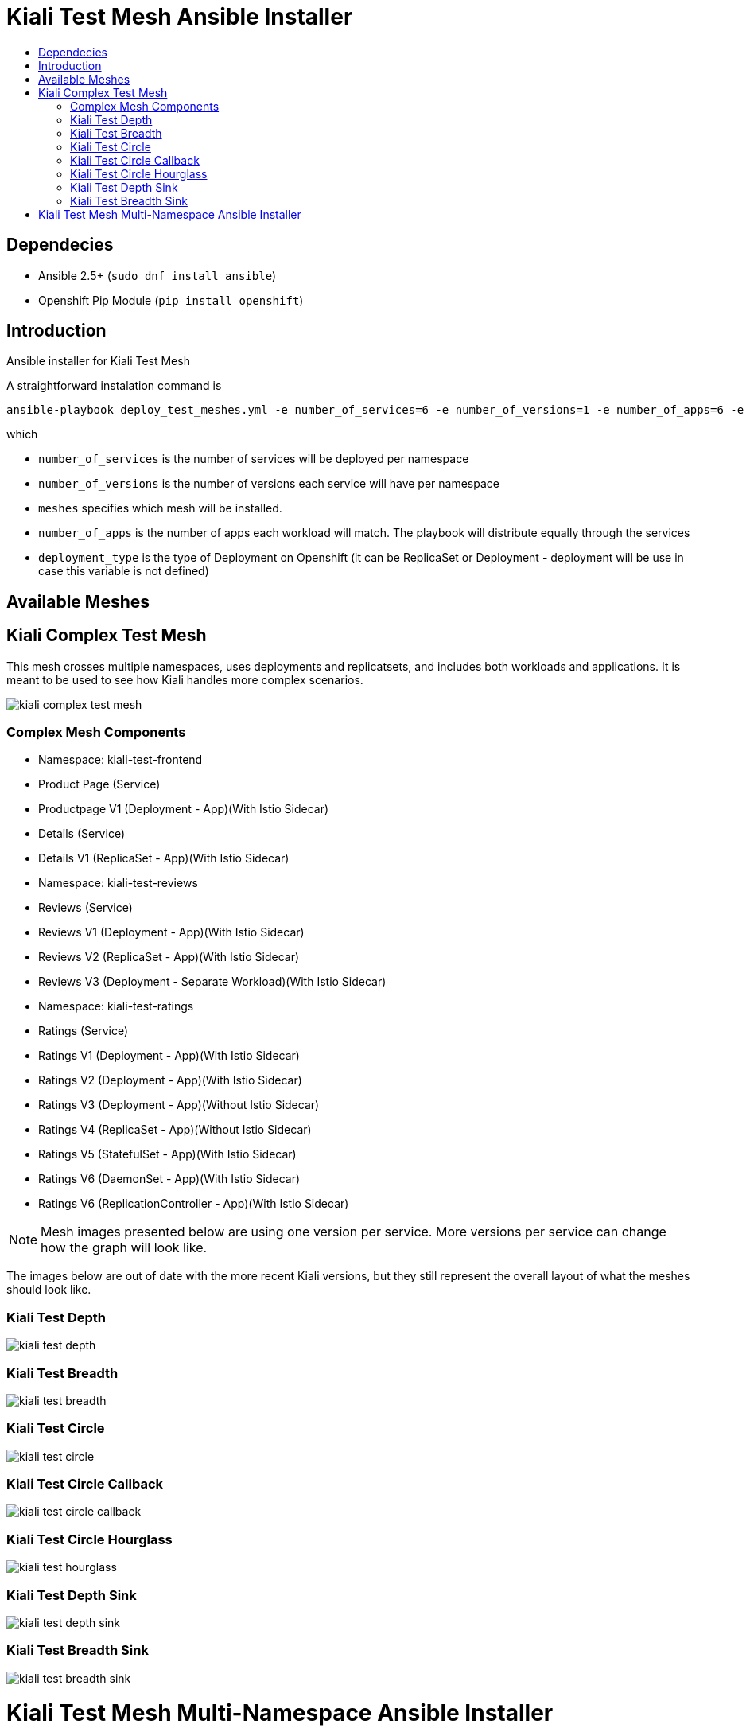 = Kiali Test Mesh Ansible Installer
:toc: macro
:toc-title:

toc::[]

== Dependecies
- Ansible 2.5+ (`sudo dnf install ansible`)
- Openshift Pip Module (`pip install openshift`)

== Introduction
Ansible installer for Kiali Test Mesh

A straightforward instalation command is

[source,shell]
----
ansible-playbook deploy_test_meshes.yml -e number_of_services=6 -e number_of_versions=1 -e number_of_apps=6 -e deployment_type='Deployment' -e '{"meshes": ["kiali-test-depth", "kiali-test-breadth", "kiali-test-circle", "kiali-test-circle-callback", "kiali-test-hourglass", "kiali-test-depth-sink", "kiali-test-breadth-sink"]}' -v
----
which

- `number_of_services` is the number of services will be deployed per namespace

- `number_of_versions` is the number of versions each service will have per namespace

- `meshes` specifies which mesh will be installed.

- `number_of_apps` is the number of apps each workload will match. The playbook will distribute equally through the services

- `deployment_type` is the type of Deployment on Openshift (it can be ReplicaSet or Deployment - deployment will be use in case this variable is not defined)


== Available Meshes

== Kiali Complex Test Mesh
This mesh crosses multiple namespaces, uses deployments and replicatsets, and includes both workloads and applications. It is meant to be used to see how Kiali handles more complex scenarios.

image::images/kiali-complex-test-mesh.png[]

=== Complex Mesh Components

- Namespace: kiali-test-frontend
  - Product Page (Service)
    - Productpage V1 (Deployment - App)(With Istio Sidecar)
  - Details (Service)
    - Details V1 (ReplicaSet - App)(With Istio Sidecar)

- Namespace: kiali-test-reviews
  - Reviews  (Service)
    - Reviews V1 (Deployment - App)(With Istio Sidecar)
    - Reviews V2 (ReplicaSet - App)(With Istio Sidecar)
    - Reviews V3 (Deployment - Separate Workload)(With Istio Sidecar)


- Namespace: kiali-test-ratings
  - Ratings (Service)
    - Ratings V1 (Deployment - App)(With Istio Sidecar)
    - Ratings V2 (Deployment - App)(With Istio Sidecar)
    - Ratings V3 (Deployment - App)(Without Istio Sidecar)
    - Ratings V4 (ReplicaSet - App)(Without Istio Sidecar)
    - Ratings V5 (StatefulSet - App)(With Istio Sidecar)
    - Ratings V6 (DaemonSet - App)(With Istio Sidecar)
    - Ratings V6 (ReplicationController - App)(With Istio Sidecar)



[NOTE]
Mesh images presented below are using one version per service. More versions per service can change how the graph will look like.

The images below are out of date with the more recent Kiali versions, but they still represent the overall layout of what the meshes should look like.

=== Kiali Test Depth
image::images//kiali-test-depth.png[]

=== Kiali Test Breadth
image::images//kiali-test-breadth.png[]

=== Kiali Test Circle
image::images//kiali-test-circle.png[]

=== Kiali Test Circle Callback
image::images//kiali-test-circle-callback.png[]

=== Kiali Test Circle Hourglass
image::images/kiali-test-hourglass.png[]

=== Kiali Test Depth Sink
image::images/kiali-test-depth-sink.png[]

=== Kiali Test Breadth Sink
image::images/kiali-test-breadth-sink.png[]

= Kiali Test Mesh Multi-Namespace Ansible Installer

A straightforward instalation command is

[source,shell]
----
ansible-playbook deploy_test_multiple_namespaces_meshes.yml -e number_of_services=5 -e number_of_versions=2 -e number_of_namespaces=2 -e number_of_apps=6 -e deployment_type='Deployment' -e '{"meshes": ["kiali-test-depth", "kiali-test-breadth", "kiali-test-circle", "kiali-test-circle-callback", "kiali-test-hourglass", "kiali-test-depth-sink", "kiali-test-breadth-sink"]}' -v
----
which

- `number_of_services` is the number of services will be deployed per namespace

- `number_of_versions` is the number of versions each service will have per namespace

- `meshes` specifies which mesh will be installed.

- `number_of_namespaces` is the number max of namespaces. The playbook will distribute equally through the namespaces.

- `number_of_apps` is the number of apps each workload will match. The playbook will distribute equally through the services

- `deployment_type` is the type of Deployment on Openshift (it can be ReplicaSet or Deployment - deployment will be use in case this variable is not defined)
